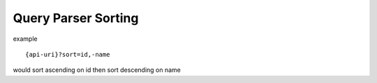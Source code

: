 Query Parser Sorting
======================

example

::

    {api-uri}?sort=id,-name

would sort ascending on id then sort descending on name

